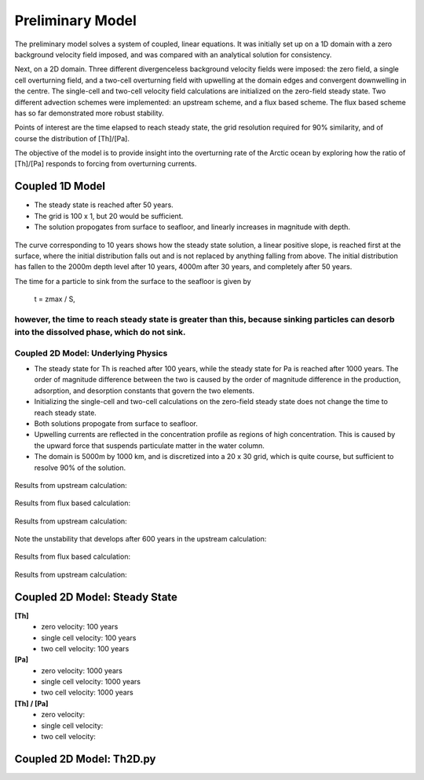 *****************
Preliminary Model
*****************

The preliminary model solves a system of coupled, linear equations. It was initially set up on a 1D domain with a zero background velocity field imposed, and was compared with an analytical solution for consistency.

Next, on a 2D domain. Three different divergenceless background velocity fields were imposed: the zero field, a single cell overturning field, and a two-cell overturning field with upwelling at the domain edges and convergent downwelling in the centre. The single-cell and two-cell velocity field calculations are initialized on the zero-field steady state. Two different advection schemes were implemented: an upstream scheme, and a flux based scheme. The flux based scheme has so far demonstrated more robust stability.   

Points of interest are the time elapsed to reach steady state, the grid resolution required for 90% similarity, and of course the distribution of [Th]/[Pa]. 

The objective of the model is to provide insight into the overturning rate of the Arctic ocean by exploring how the ratio of [Th]/[Pa] responds to forcing from overturning currents.


================
Coupled 1D Model
================

- The steady state is reached after 50 years.

- The grid is 100 x 1, but 20 would be sufficient.

- The solution propogates from surface to seafloor, and linearly increases in magnitude with depth. 

.. figure:: ../images/1Dinit[Th].png
.. figure:: ../images/1Dfinal[Th].png
  

The curve corresponding to 10 years shows how the steady state solution, a linear positive slope, is reached first at the surface, where the initial distribution falls out and is not replaced by anything falling from above. The initial distribution has fallen to the 2000m depth level after 10 years, 4000m after 30 years, and completely after 50 years. 

The time for a particle to sink from the surface to the seafloor is given by 

                                                t = zmax / S,

however, the time to reach steady state is greater than this, because sinking particles can desorb into the dissolved phase, which do not sink.
====================================
Coupled 2D Model: Underlying Physics
====================================

- The steady state for Th is reached after 100 years, while the steady state for Pa is reached after 1000 years. The order of magnitude difference between the two is caused by the order of magnitude difference in the production, adsorption, and desorption constants that govern the two elements. 

- Initializing the single-cell and two-cell calculations on the zero-field steady state does not change the time to reach steady state.  

- Both solutions propogate from surface to seafloor.

- Upwelling currents are reflected in the concentration profile as regions of high concentration. This is caused by the upward force that suspends particulate matter in the water column. 

- The domain is 5000m by 1000 km, and is discretized into a 20 x 30 grid, which is quite course, but sufficient to resolve 90% of the solution.

.. figure:: ../images/2D0vel.png

Results from upstream calculation:

.. figure:: ../images/2D_200yr_Pa_0vel_upstream.png
.. figure:: ../images/2D_1000yr_Pa_0vel_upstream.png


.. figure:: ../images/2D1vel.png

Results from flux based calculation:

.. figure:: ../images/2D_200yr_Pa_1vel_flux.png
.. figure:: ../images/2D_1000yr_Pa_1vel_flux.png

Results from upstream calculation:

.. figure:: ../images/2D_100yr_Pa_1vel_upstream.png

Note the unstability that develops after 600 years in the upstream calculation:

.. figure:: ../images/2D_600yr_Pa_1vel_upstream.png

.. figure:: ../images/2D2vel.png

Results from flux based calculation:

.. figure:: ../images/2D_100yr_Pa_2vel_flux.png
.. figure:: ../images/2D_1000yr_Pa_2vel_flux.png

Results from upstream calculation:

.. figure:: ../images/2D_100yr_Pa_2vel_upstream.png
.. figure:: ../images/2D_1000yr_Pa_2vel_upstream.png

==============================
Coupled 2D Model: Steady State
==============================

**[Th]** 	
		- zero velocity:        100 years

		- single cell velocity: 100 years

		- two cell velocity:    100 years

**[Pa]** 	
		- zero velocity:        1000 years

		- single cell velocity: 1000 years

		- two cell velocity:    1000 years

**[Th] / [Pa]**	
		- zero velocity: 

		- single cell velocity:

		- two cell velocity:



=========================
Coupled 2D Model: Th2D.py
=========================

.. function:: Th2D.adflow(T, V, u, nz, nx, k_ad, k_de, Q, flowfig)
	
	Compute and store the dissolved and particulate [Th] profiles, 
	write them to a file, plot the results.

	:arg T: scale for tmax such that tmax = T*(g.zmax - g.zmin)/S 
	:type T: int

	:arg V: scale for ux, uz, which are originally order 1.
	:type V: int

	:arg u: 3D tensor of shape [nz, nx, 2]. Stores z component of velocity in [:, :, 1], x component of velocity in [:, :, 2] 
	:type u: float

	:arg nz: number of grid points in z dimension
	:type nz: int

	:arg nx: number of grid points in x dimension
	:type nx: int

	:arg k_ad: nz x nx adsorption rate matrix
	:type k_ad: float

	:arg k_de: nz x nx adsorption rate matrix
	:type k_de: float

	:arg adscheme: function to implement the desired advection scheme 
	:type adscheme: function

.. function:: Th2D.u_simple(xmin, xmax, zmin, zmax, nx, nz)

	Compute a simple rotational, divergenceless flow field 
	on a specified grid.

	:arg xmin: minimum x on the grid
	
	:arg xmax: maximum x on the grid

	:arg zmin: minimum z on the grid

	:arg zmax: maximum z on the grid

	:arg nx: number of points in x dimension

	:arg nz: number of points in z dimension	


.. function:: Th2D.u_complex(xmin, xmax, zmin, zmax, nx, nz)

	Compute a rotational, downwelling velocity field.

	:arg xmin: minimum x on the grid

	:arg xmax: maximum x on the grid

	:arg zmin: minimum z on the grid

	:arg zmax: maximum z on the grid

	:arg nx: number of points in x dimension

	:arg nz: number of points in z dimension



.. function:: Th2D.k_sorp(string, xmin, xmax, zmin, zmax, nx, nz)

	Compute adsorption,desorption, & production constants for 
	Th or Pa.

	:arg string: a string, either 'Th' or 'Pa'

	:arg xmin: minimum x on the grid

	:arg xmax: maximum x on the grid

	:arg zmin: minimum z on the grid

	:arg zmax: maximum z on the grid

	:arg nx: number of points in x dimension

	:arg nz: number of points in z dimension


.. function:: Th2D.plotratio(DTh, DPa, PTh, PPa, xmin, xmax, zmin, zmax, nx, nz, T)

	Plot the ratio T/P and output to notebook.

	:arg DTh: 2D profile of dissolved Th

	:arg PTh: 2D profile of particulate Th

	:arg DPa: 2D profile of dissolved Pa	

	:arg PPa: 2D profile of particulate Pa

	:arg xmin: minimum x on the grid

	:arg xmax: maximum x on the grid

	:arg zmin: minimum z on the grid

	:arg zmax: maximum z on the grid

	:arg nx: number of points in x dimension

	:arg nz: number of points in z dimension

	:arg T: scale for tmax such that tmax = T*(g.zmax - g.zmin)/S
	:type T: int



